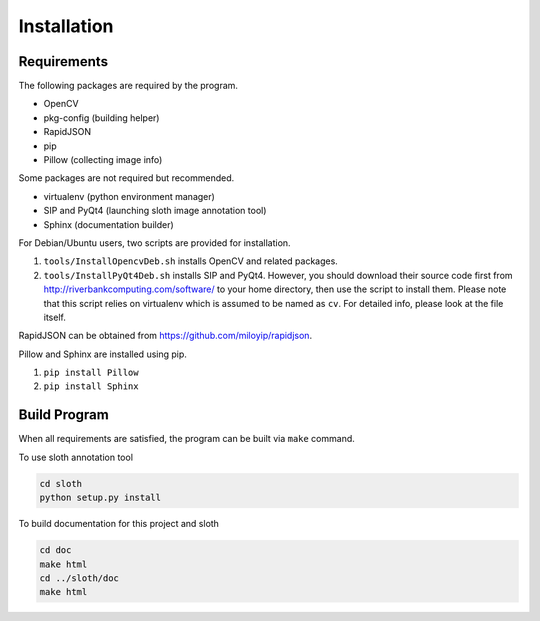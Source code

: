 Installation
============

Requirements
------------

The following packages are required by the program.

* OpenCV
* pkg-config (building helper)
* RapidJSON
* pip
* Pillow (collecting image info)

Some packages are not required but recommended.

* virtualenv (python environment manager)
* SIP and PyQt4 (launching sloth image annotation tool)
* Sphinx (documentation builder)

For Debian/Ubuntu users, two scripts are provided for installation.

1. ``tools/InstallOpencvDeb.sh`` installs OpenCV and related packages.
2. ``tools/InstallPyQt4Deb.sh`` installs SIP and PyQt4. However,
   you should download their source code first from
   http://riverbankcomputing.com/software/ to your home directory,
   then use the script to install them. Please note that this script
   relies on virtualenv which is assumed to be named as ``cv``.
   For detailed info, please look at the file itself.

RapidJSON can be obtained from https://github.com/miloyip/rapidjson.

Pillow and Sphinx are installed using pip.

1. ``pip install Pillow``
2. ``pip install Sphinx``

Build Program 
-------------

When all requirements are satisfied, the program can be built
via ``make`` command.

To use sloth annotation tool

.. code-block:: sh

   cd sloth
   python setup.py install

To build documentation for this project and sloth

.. code-block:: sh

   cd doc
   make html
   cd ../sloth/doc
   make html


